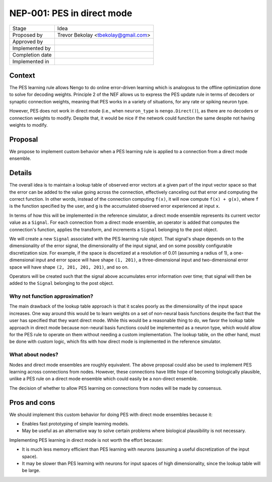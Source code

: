 ***************************
NEP-001: PES in direct mode
***************************

=================  ===================================
Stage              Idea
Proposed by        Trevor Bekolay <tbekolay@gmail.com>
Approved by
Implemented by
Completion date
Implemented in
=================  ===================================

Context
=======

The PES learning rule allows Nengo to do
online error-driven learning
which is analogous to the
offline optimization done to solve for decoding weights.
Principle 2 of the NEF allows us to express the
PES update rule in terms of decoders or synaptic connection weights,
meaning that PES works in a variety of situations,
for any rate or spiking neuron type.

However, PES does not work in direct mode
(i.e., when ``neuron_type`` is ``nengo.Direct()``),
as there are no decoders or connection weights to modify.
Despite that, it would be nice if
the network could function the same despite
not having weights to modify.

Proposal
========

We propose to implement custom behavior
when a PES learning rule
is applied to a connection from
a direct mode ensemble.

Details
=======

The overall idea is to maintain a lookup table
of observed error vectors
at a given part of the input vector space
so that the error can be added
to the value going across the connection,
effectively canceling out that error
and computing the correct function.
In other words, instead of the connection computing
``f(x)``, it will now compute ``f(x) + g(x)``,
where ``f`` is the function specified by the user,
and ``g`` is the accumulated observed error
experienced at input ``x``.

In terms of how this will be implemented
in the reference simulator,
a direct mode ensemble
represents its current vector value
as a ``Signal``.
For each connection from a direct mode ensemble,
an operator is added that computes
the connection's function, applies the transform,
and increments a ``Signal`` belonging to
the post object.

We will create a new ``Signal``
associated with the PES learning rule object.
That signal's shape depends on
to the dimensionality of the error signal,
the dimensionality of the input signal,
and on some possibly configurable
discretization size.
For example, if the space is discretized at a resolution
of 0.01 (assuming a radius of 1),
a one-dimensional input and error space will have shape ``(1, 201)``,
a three-dimensional input and two-dimensional error space
will have shape ``(2, 201, 201, 201)``,
and so on.

Operators will be created such that
the signal above accumulates error information over time;
that signal will then be added to the
``Signal`` belonging to the post object.

Why not function approximation?
-------------------------------

The main drawback of the lookup table approach
is that it scales poorly as the dimensionality
of the input space increases.
One way around this would be to learn weights
on a set of non-neural basis functions despite
the fact that the user has specified
that they want direct mode.
While this would be a reasonable thing to do,
we favor the lookup table approach in direct mode
because non-neural basis functions
could be implemented as a neuron type,
which would allow for the PES rule to operate
on them without needing a custom implementation.
The lookup table, on the other hand,
must be done with custom logic,
which fits with how direct mode is implemented
in the reference simulator.

What about nodes?
-----------------

Nodes and direct mode ensembles are roughly equivalent.
The above proposal could also be used to
implement PES learning across connections from nodes.
However, these connections have little hope of
becoming biologically plausible,
unlike a PES rule on a direct mode ensemble
which could easily be a non-direct ensemble.

The decision of whether to allow PES learning
on connections from nodes will be made by consensus.

Pros and cons
=============

We should implement this custom behavior
for doing PES with direct mode ensembles because it:

* Enables fast prototyping of simple learning models.
* May be useful as an alternative way to
  solve certain problems where biological plausibility
  is not necessary.

Implementing PES learning in direct mode
is not worth the effort because:

* It is much less memory efficient than PES learning
  with neurons (assuming a useful discretization
  of the input space).
* It may be slower than PES learning with neurons
  for input spaces of high dimensionality,
  since the lookup table will be large.
